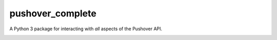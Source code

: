 pushover_complete
=================
A Python 3 package for interacting with *all* aspects of the Pushover API.

.. image:: https://travis-ci.org/scolby33/pushover_complete.svg?branch=master
    :target: https://travis-ci.org/scolby33/pushover_complete
.. image:: https://codecov.io/github/scolby33/pushover_complete/coverage.svg?branch=master
    :target: https://codecov.io/github/scolby33/pushover_complete?branch=master
